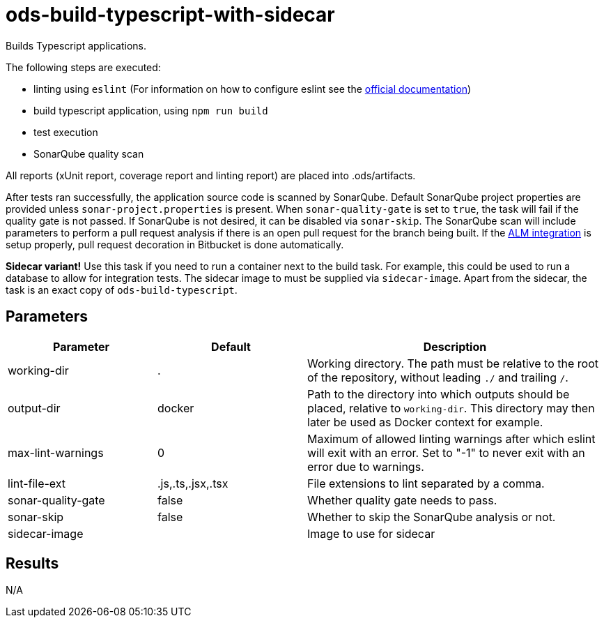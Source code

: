 // Document generated by internal/documentation/tasks.go from template.adoc.tmpl; DO NOT EDIT.

= ods-build-typescript-with-sidecar

Builds Typescript applications.

The following steps are executed:

- linting using `eslint` (For information on how to configure eslint see the link:https://eslint.org/docs/user-guide/configuring/[official documentation])
- build typescript application, using `npm run build`
- test execution
- SonarQube quality scan

All reports (xUnit report, coverage report and linting report) are placed into .ods/artifacts.

After tests ran successfully, the application source code is scanned by SonarQube.
Default SonarQube project properties are provided unless `sonar-project.properties`
is present.
When `sonar-quality-gate` is set to `true`, the task will fail if the quality gate
is not passed. If SonarQube is not desired, it can be disabled via `sonar-skip`.
The SonarQube scan will include parameters to perform a pull request analysis if
there is an open pull request for the branch being built. If the
link:https://docs.sonarqube.org/latest/analysis/bitbucket-integration/[ALM integration]
is setup properly, pull request decoration in Bitbucket is done automatically.

**Sidecar variant!** Use this task if you need to run a container next to the build task.
For example, this could be used to run a database to allow for integration tests.
The sidecar image to must be supplied via `sidecar-image`.
Apart from the sidecar, the task is an exact copy of `ods-build-typescript`.

== Parameters

[cols="1,1,2"]
|===
| Parameter | Default | Description

| working-dir
| .
| Working directory. The path must be relative to the root of the repository,
without leading `./` and trailing `/`.



| output-dir
| docker
| Path to the directory into which outputs should be placed, relative to `working-dir`. This directory may then later be used as Docker context for example.


| max-lint-warnings
| 0
| Maximum of allowed linting warnings after which eslint will exit with an error. Set to "-1" to never exit with an error due to warnings.


| lint-file-ext
| .js,.ts,.jsx,.tsx
| File extensions to lint separated by a comma.


| sonar-quality-gate
| false
| Whether quality gate needs to pass.


| sonar-skip
| false
| Whether to skip the SonarQube analysis or not.


| sidecar-image
| 
| Image to use for sidecar

|===

== Results

N/A
